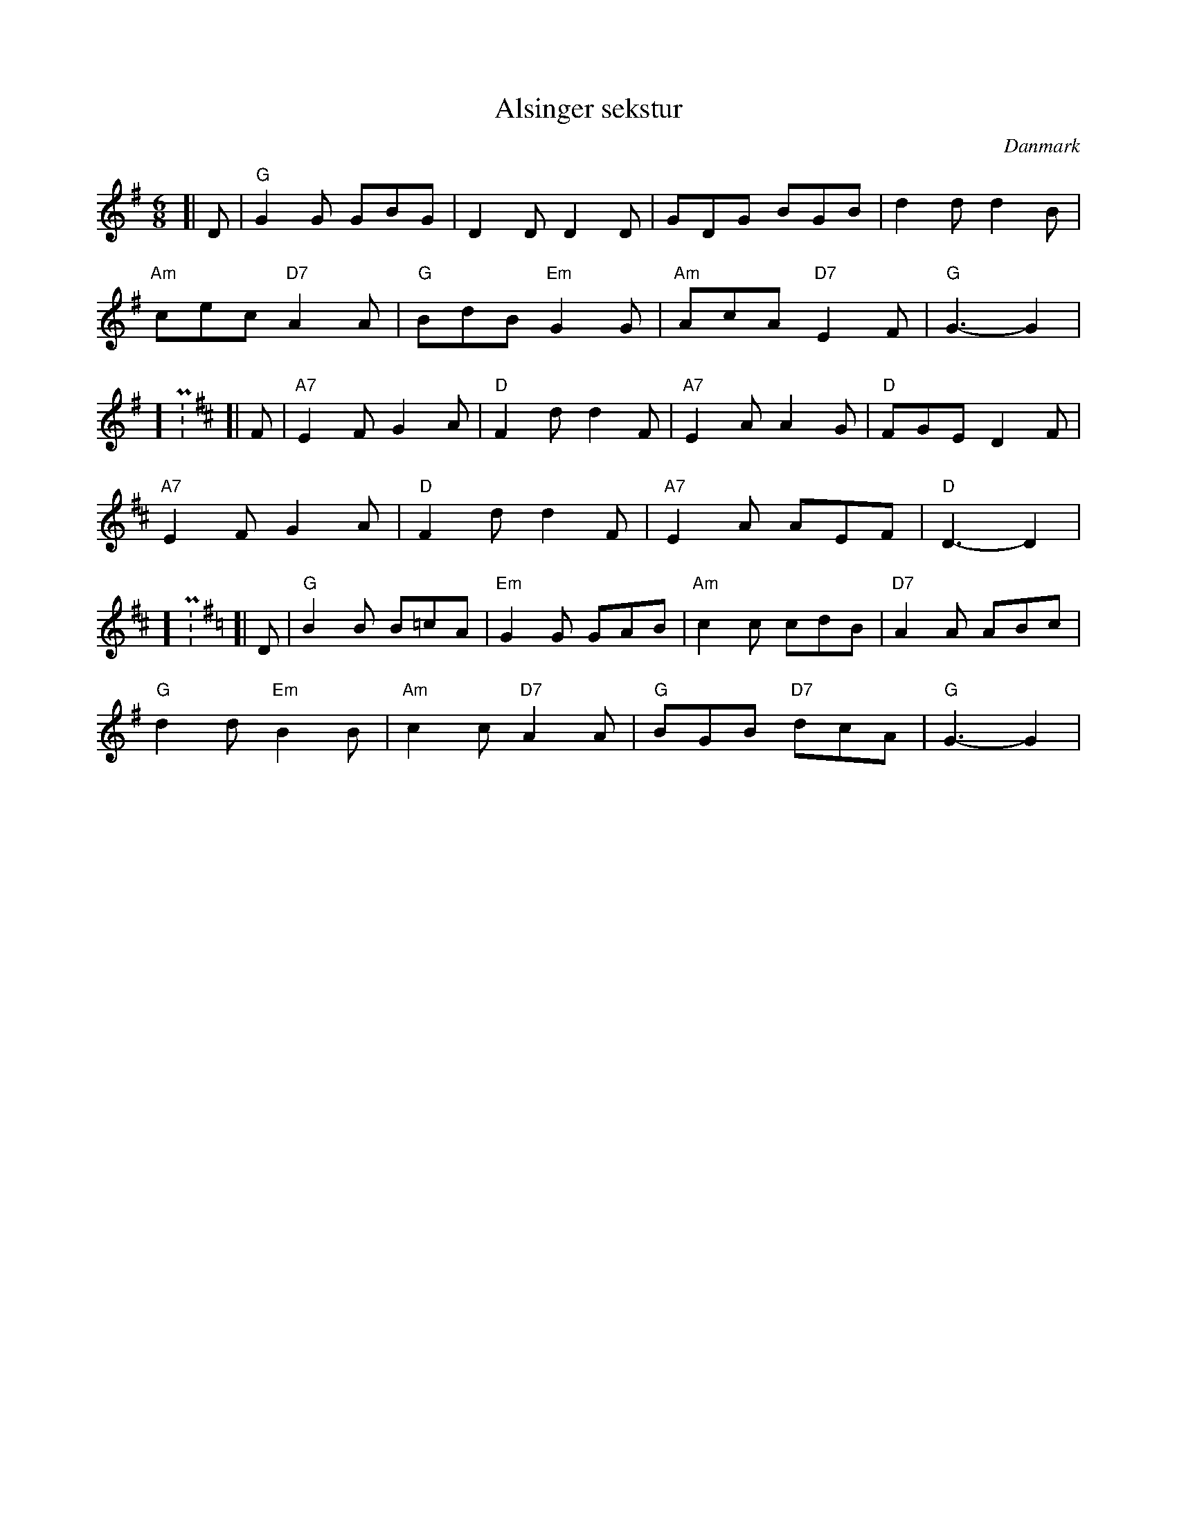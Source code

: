 X: 1
T:Alsinger sekstur
R:jig
O:Danmark
Z:John Chambers
M:6/8
L:1/8
K:G
[|D|"G"G2G GBG|D2D D2D|GDG BGB|d2d d2B|!
"Am"cec "D7"A2A|"G"BdB "Em"G2G|"Am"AcA "D7"E2F|"G"G3 -G2|!
]P:
K: D
[|F|"A7"E2F G2A|"D"F2d d2F|"A7"E2A A2G|"D"FGE D2F|!
"A7"E2F G2A|"D"F2d d2F|"A7"E2A AEF|"D"D3 -D2|!
]P:
K: G
[|D|"G"B2B B=cA|"Em"G2G GAB|"Am"c2c cdB|"D7"A2A ABc|!
"G"d2d "Em"B2B|"Am"c2c "D7"A2A|"G"BGB "D7"dcA|"G"G3 -G2|!
]
